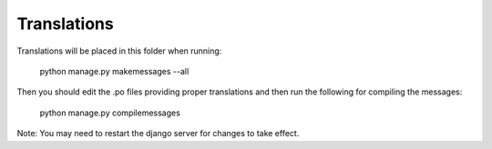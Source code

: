 Translations
============

Translations will be placed in this folder when running:

    python manage.py makemessages --all

Then you should edit the .po files providing proper translations and then run the following for compiling the messages:

    python manage.py compilemessages

Note: You may need to restart the django server for changes to take effect.

